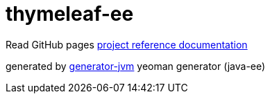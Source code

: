 = thymeleaf-ee

////
image:https://travis-ci.org/daggerok/thymeleaf-ee.svg?branch=master["Build Status", link="https://travis-ci.org/daggerok/thymeleaf-ee"]
image:https://gitlab.com/daggerok/thymeleaf-ee/badges/master/build.svg["Build Status", link="https://gitlab.com/daggerok/thymeleaf-ee/-/jobs"]
image:https://img.shields.io/bitbucket/pipelines/daggerok/thymeleaf-ee.svg["Build Status", link="https://bitbucket.com/daggerok/thymeleaf-ee"]
////

//tag::content[]

Read GitHub pages link:https://daggerok.github.io/thymeleaf-ee[project reference documentation]

////
.build
[source,bash]
----
./mvnw clean package com.dkanejs.maven.plugins:docker-compose-maven-plugin:1.0.1:up -P docker
./mvnw com.dkanejs.maven.plugins:docker-compose-maven-plugin:1.0.1:down -P docker

./gradlew clean build composeUp
./gradlew composeDown
----
////

generated by link:https://github.com/daggerok/generator-jvm/[generator-jvm] yeoman generator (java-ee)

//end::content[]

